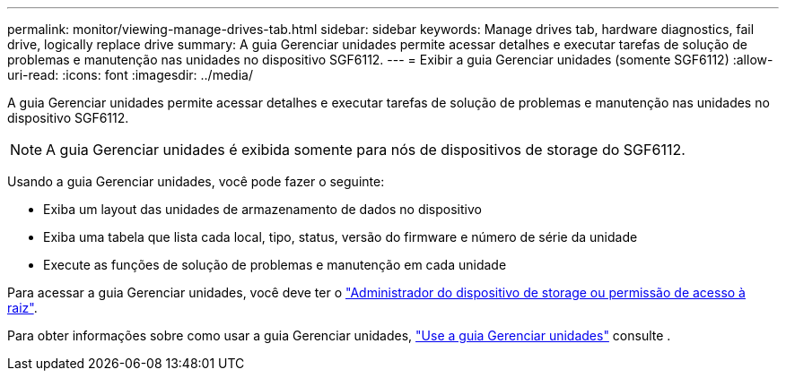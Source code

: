 ---
permalink: monitor/viewing-manage-drives-tab.html 
sidebar: sidebar 
keywords: Manage drives tab, hardware diagnostics, fail drive, logically replace drive 
summary: A guia Gerenciar unidades permite acessar detalhes e executar tarefas de solução de problemas e manutenção nas unidades no dispositivo SGF6112. 
---
= Exibir a guia Gerenciar unidades (somente SGF6112)
:allow-uri-read: 
:icons: font
:imagesdir: ../media/


[role="lead"]
A guia Gerenciar unidades permite acessar detalhes e executar tarefas de solução de problemas e manutenção nas unidades no dispositivo SGF6112.


NOTE: A guia Gerenciar unidades é exibida somente para nós de dispositivos de storage do SGF6112.

Usando a guia Gerenciar unidades, você pode fazer o seguinte:

* Exiba um layout das unidades de armazenamento de dados no dispositivo
* Exiba uma tabela que lista cada local, tipo, status, versão do firmware e número de série da unidade
* Execute as funções de solução de problemas e manutenção em cada unidade


Para acessar a guia Gerenciar unidades, você deve ter o link:../admin/admin-group-permissions.html["Administrador do dispositivo de storage ou permissão de acesso à raiz"].

Para obter informações sobre como usar a guia Gerenciar unidades, https://docs.netapp.com/us-en/storagegrid-appliances/sg6100/manage-drives-tab.html["Use a guia Gerenciar unidades"^] consulte .
